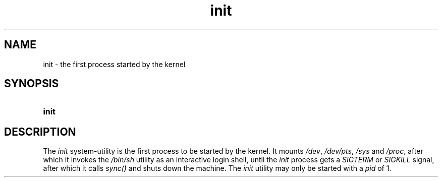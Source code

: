 .TH init 1 "2021-08-15"

.SH NAME
init - the first process started by the kernel

.SH SYNOPSIS
.SY init
.YS

.SH DESCRIPTION
The
.I init
system-utility is the first process to be started by the kernel.
It mounts \fI/dev\fR, \fI/dev/pts\fR, \fI/sys\fR and \fI/proc\fR, after which it invokes the
.I /bin/sh
utility as an interactive login shell, until the
.I init
process gets a
.I SIGTERM
or
.I SIGKILL
signal, after which it calls 
.I sync()
and shuts down the machine.
The
.I init
utility may only be started with a
.I pid
of 1.
